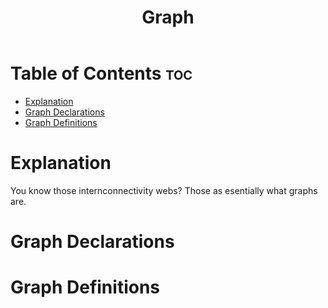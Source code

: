 #+title: Graph

* Table of Contents :toc:
- [[#explanation][Explanation]]
- [[#graph-declarations][Graph Declarations]]
- [[#graph-definitions][Graph Definitions]]

* Explanation
You know those internconnectivity webs? Those as esentially what graphs are.
* Graph Declarations
* Graph Definitions
